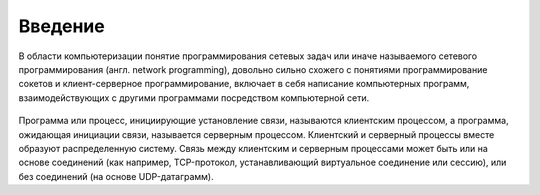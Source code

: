 Введение
========

.. seealso::

    * `Wiki Программирование сетевых задач <https://ru.wikipedia.org/wiki/Программирование_сетевых_задач>`_

В области компьютеризации понятие программирования сетевых задач или иначе называемого сетевого программирования (англ. network programming), довольно сильно схожего с понятиями программирование сокетов и клиент-серверное программирование, включает в себя написание компьютерных программ, взаимодействующих с другими программами посредством компьютерной сети.

.. figure:: /_static/server_topo.jpg

Программа или процесс, инициирующие установление связи, называются клиентским процессом, а программа, ожидающая инициации связи, называется серверным процессом. Клиентский и серверный процессы вместе образуют распределенную систему. Связь между клиентским и серверным процессами может быть или на основе соединений (как например, TCP-протокол, устанавливающий виртуальное соединение или сессию), или без соединений (на основе UDP-датаграмм).
